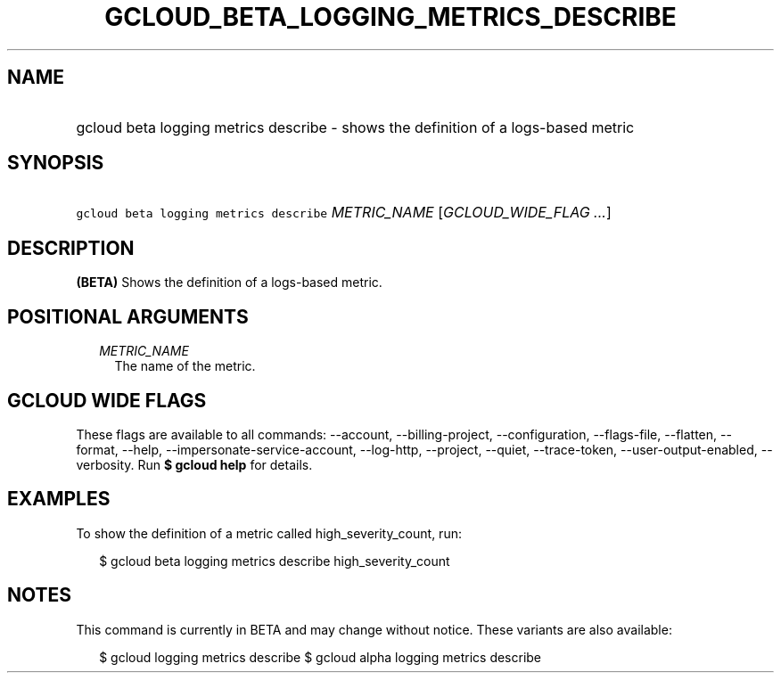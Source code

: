 
.TH "GCLOUD_BETA_LOGGING_METRICS_DESCRIBE" 1



.SH "NAME"
.HP
gcloud beta logging metrics describe \- shows the definition of a logs\-based metric



.SH "SYNOPSIS"
.HP
\f5gcloud beta logging metrics describe\fR \fIMETRIC_NAME\fR [\fIGCLOUD_WIDE_FLAG\ ...\fR]



.SH "DESCRIPTION"

\fB(BETA)\fR Shows the definition of a logs\-based metric.



.SH "POSITIONAL ARGUMENTS"

.RS 2m
.TP 2m
\fIMETRIC_NAME\fR
The name of the metric.


.RE
.sp

.SH "GCLOUD WIDE FLAGS"

These flags are available to all commands: \-\-account, \-\-billing\-project,
\-\-configuration, \-\-flags\-file, \-\-flatten, \-\-format, \-\-help,
\-\-impersonate\-service\-account, \-\-log\-http, \-\-project, \-\-quiet,
\-\-trace\-token, \-\-user\-output\-enabled, \-\-verbosity. Run \fB$ gcloud
help\fR for details.



.SH "EXAMPLES"

To show the definition of a metric called high_severity_count, run:

.RS 2m
$ gcloud beta logging metrics describe high_severity_count
.RE



.SH "NOTES"

This command is currently in BETA and may change without notice. These variants
are also available:

.RS 2m
$ gcloud logging metrics describe
$ gcloud alpha logging metrics describe
.RE

